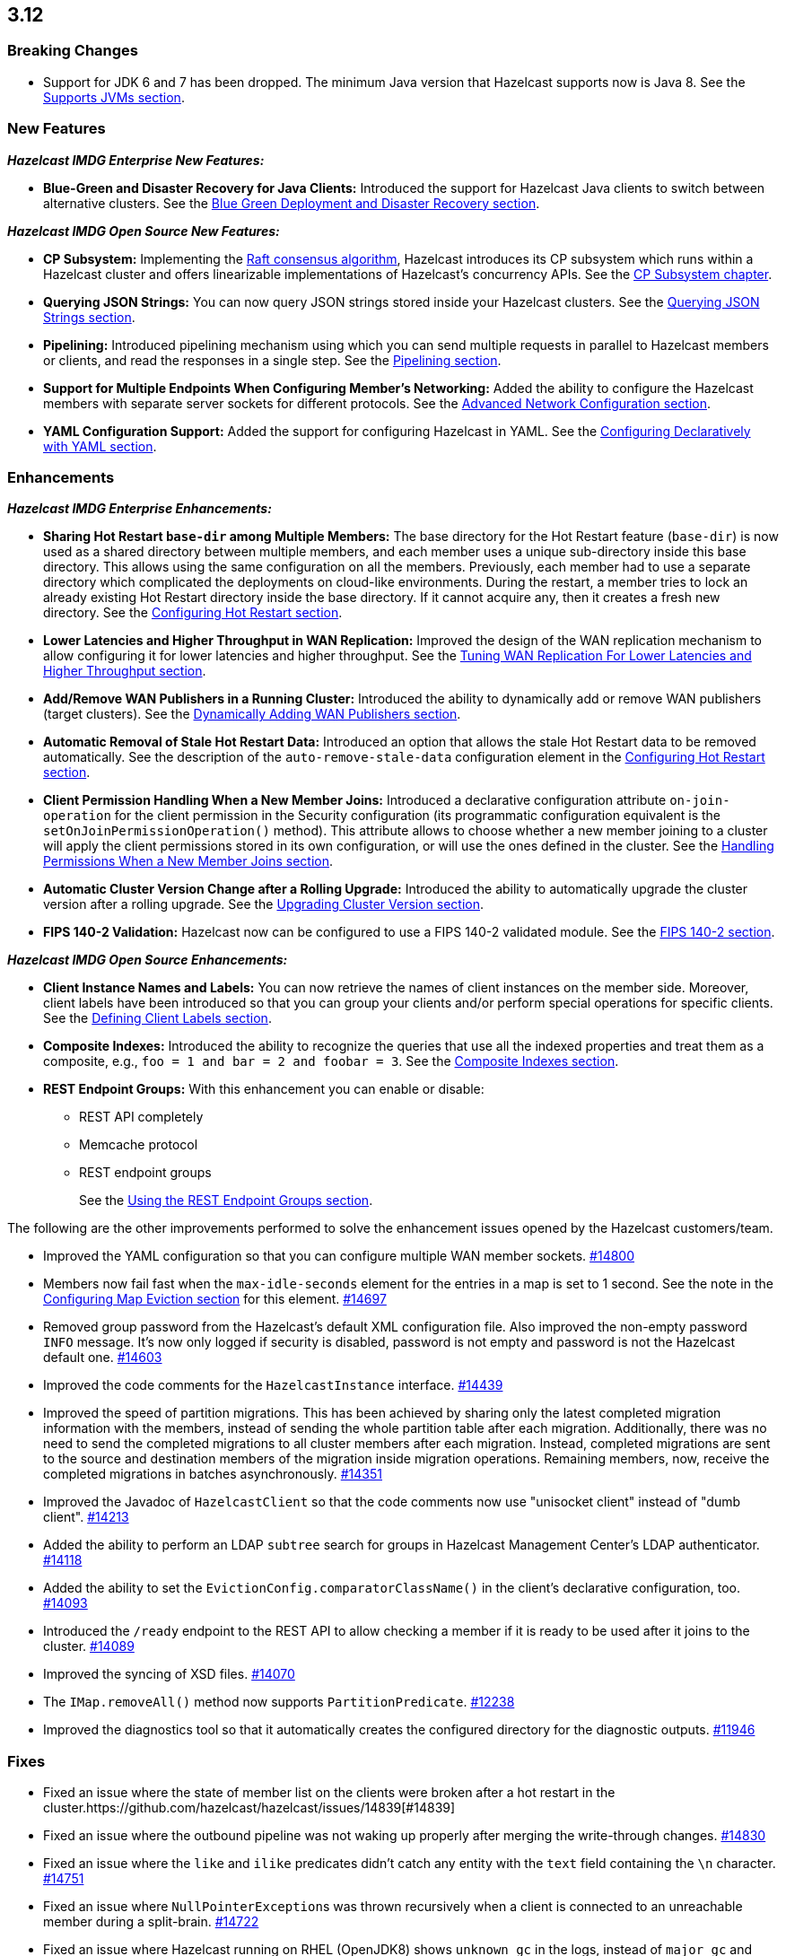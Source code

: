 

== 3.12

[[bc-312]]
=== Breaking Changes

* Support for JDK 6 and 7 has been dropped. The minimum Java version
that Hazelcast supports now is Java 8. See the 
https://docs.hazelcast.org/docs/3.12/manual/html-single/#supported-jvms[Supports JVMs section].

[[nf-312]]
=== New Features

*_Hazelcast IMDG Enterprise New Features:_*

* **Blue-Green and Disaster Recovery for Java Clients:** Introduced
the support for Hazelcast Java clients to switch between alternative
clusters. See the https://docs.hazelcast.org/docs/3.12/manual/html-single/index.html#blue-green-deployment-and-disaster-recovery[Blue Green Deployment and Disaster Recovery section].

*_Hazelcast IMDG Open Source New Features:_*

* **CP Subsystem:** Implementing the https://raft.github.io/[Raft consensus algorithm],
Hazelcast introduces its CP subsystem which runs within a Hazelcast cluster and
offers linearizable implementations of Hazelcast's concurrency APIs. See the
https://docs.hazelcast.org/docs/3.12/manual/html-single/index.html#cp-subsystem[CP Subsystem chapter].
* **Querying JSON Strings:**  You can now query JSON strings stored inside your
Hazelcast clusters. See the https://docs.hazelcast.org/docs/3.12/manual/html-single/#querying-json-strings[Querying JSON Strings section].
* **Pipelining:** Introduced pipelining mechanism using which you can send
multiple requests in parallel to Hazelcast members or clients, and read
the responses in a single step. See the https://docs.hazelcast.org/docs/3.12/manual/html-single/index.html#pipelining[Pipelining section].
* **Support for Multiple Endpoints When Configuring Member’s Networking:** Added the
ability to configure the Hazelcast members with separate server sockets for
different protocols. See the
https://docs.hazelcast.org/docs/3.12/manual/html-single/#advanced-network-configuration[Advanced Network Configuration section].
* **YAML Configuration Support:** Added the support for configuring Hazelcast
in YAML. See the https://docs.hazelcast.org/docs/3.12/manual/html-single/#configuring-declaratively-yaml[Configuring Declaratively with YAML section].

[[enh-312]]
=== Enhancements

*_Hazelcast IMDG Enterprise Enhancements:_*

* **Sharing Hot Restart `base-dir` among Multiple Members:** The base directory
for the Hot Restart feature (`base-dir`) is now used as a shared directory between
multiple members, and each member uses a unique sub-directory
inside this base directory. This allows using the same configuration
on all the members. Previously, each member had to use a separate directory
which complicated the deployments on cloud-like environments. During the restart,
a member tries to lock an already existing Hot Restart directory inside the base
directory. If it cannot acquire any, then it creates a fresh new directory.
See the https://docs.hazelcast.org/docs/3.12/manual/html-single/index.html##configuring-hot-restart[Configuring Hot Restart section].
* **Lower Latencies and Higher Throughput in WAN Replication:** Improved
the design of the WAN replication mechanism to allow configuring it for
lower latencies and higher throughput. See the
https://docs.hazelcast.org/docs/3.12/manual/html-single/index.html##tune-wr[Tuning WAN Replication For Lower Latencies and Higher Throughput section].
* **Add/Remove WAN Publishers in a Running Cluster:** Introduced the
ability to dynamically add or remove WAN publishers (target clusters).
See the https://docs.hazelcast.org/docs/3.12/manual/html-single/index.html#dynamically-adding-wan-publishers[Dynamically Adding WAN Publishers section].
* **Automatic Removal of Stale Hot Restart Data:** Introduced an option that
allows the stale Hot Restart data to be removed automatically. See the description of the
`auto-remove-stale-data` configuration element in the
https://docs.hazelcast.org/docs/3.12/manual/html-single/index.html#configuring-hot-restart[Configuring Hot Restart section].
* **Client Permission Handling When a New Member Joins:** Introduced a
declarative configuration attribute `on-join-operation` for the client
permission in the Security configuration (its programmatic configuration
equivalent is the `setOnJoinPermissionOperation()` method). This attribute
allows to choose whether a new member joining to a cluster will apply the
client permissions stored in its own configuration, or will use the ones
defined in the cluster. See the
https://docs.hazelcast.org/docs/3.12/manual/html-single/#handling-permissions-when-a-new-member-joins[Handling Permissions When a New Member Joins section].
* **Automatic Cluster Version Change after a Rolling Upgrade:** Introduced
the ability to automatically upgrade the cluster version after a rolling
upgrade. See the https://docs.hazelcast.org/docs/3.12/manual/html-single/#upgrading-cluster-version[Upgrading Cluster Version section].
* **FIPS 140-2 Validation:** Hazelcast now can be configured to use a
FIPS 140-2 validated module. See the https://docs.hazelcast.org/docs/3.12/manual/html-single/#fips-140-2[FIPS 140-2 section].

*_Hazelcast IMDG Open Source Enhancements:_*

* **Client Instance Names and Labels:** You can now retrieve the names
of client instances on the member side. Moreover, client labels have
been introduced so that you can group your clients and/or perform special
operations for specific clients. See the
https://docs.hazelcast.org/docs/3.12/manual/html-single/index.html#defining-client-labels[Defining Client Labels section].
* **Composite Indexes:** Introduced the ability to recognize the queries
that use all the indexed properties and treat them as a composite, e.g.,
`foo = 1 and bar = 2 and foobar = 3`. See the
https://docs.hazelcast.org/docs/3.12/manual/html-single/index.html#composite-indexes[Composite Indexes section].
* **REST Endpoint Groups:** With this enhancement you can enable or disable:
** REST API completely
** Memcache protocol
** REST endpoint groups 
+
See the https://docs.hazelcast.org/docs/3.12/manual/html-single/#using-the-rest-endpoint-groups[Using the REST Endpoint Groups section].

The following are the other improvements performed to solve the enhancement
issues opened by the Hazelcast customers/team.

* Improved the YAML configuration so that you can configure multiple WAN
member sockets. https://github.com/hazelcast/hazelcast/issues/14800[#14800] 
* Members now fail fast when the `max-idle-seconds` element for the entries
in a map is set to 1 second. See the note in the
https://docs.hazelcast.org/docs/latest-dev/manual/html-single/#configuring-map-eviction[Configuring Map Eviction section]
for this element. https://github.com/hazelcast/hazelcast/issues/14697[#14697]
* Removed group password from the Hazelcast’s default XML configuration file.
Also improved the non-empty password `INFO` message. It's now only logged if
security is disabled, password is not empty and password is not the Hazelcast
default one. https://github.com/hazelcast/hazelcast/pull/14603[#14603]
* Improved the code comments for the `HazelcastInstance` interface.
https://github.com/hazelcast/hazelcast/issues/14439[#14439]
* Improved the speed of partition migrations. This has been achieved by
sharing only the latest completed migration information with the members,
instead of sending the whole partition table after each migration.
Additionally, there was no need to send the completed migrations
to all cluster members after each migration. Instead, completed migrations
are sent to the source and destination members of the migration
inside migration operations. Remaining members, now, receive
the completed migrations in batches asynchronously.
https://github.com/hazelcast/hazelcast/pull/14351[#14351]
* Improved the Javadoc of `HazelcastClient` so that the code comments now use
"unisocket client" instead of "dumb client".
https://github.com/hazelcast/hazelcast/issues/14213[#14213]
* Added the ability to perform an LDAP `subtree` search for groups in
Hazelcast Management Center’s LDAP authenticator.
https://github.com/hazelcast/hazelcast/issues/14118[#14118]
* Added the ability to set the `EvictionConfig.comparatorClassName()` in
the client’s declarative configuration, too.
https://github.com/hazelcast/hazelcast/issues/14093[#14093]
* Introduced the `/ready` endpoint to the REST API to allow checking a member
if it is ready to be used after it joins to the cluster.
https://github.com/hazelcast/hazelcast/issues/14089[#14089]
* Improved the syncing of XSD files. https://github.com/hazelcast/hazelcast/issues/14070[#14070]
* The `IMap.removeAll()` method now supports `PartitionPredicate`.
https://github.com/hazelcast/hazelcast/issues/12238[#12238]
* Improved the diagnostics tool so that it automatically creates the
configured directory for the diagnostic outputs.
https://github.com/hazelcast/hazelcast/issues/11946[#11946]

[[fixes-312]]
=== Fixes

* Fixed an issue where the state of member list on the clients were broken after a hot
restart in the cluster.https://github.com/hazelcast/hazelcast/issues/14839[#14839]
* Fixed an issue where the outbound pipeline was not waking up properly after 
merging the write-through changes. https://github.com/hazelcast/hazelcast/issues/14830[#14830]
* Fixed an issue where the `like` and `ilike` predicates didn’t catch any
entity with the `text` field containing the `\n` character.
https://github.com/hazelcast/hazelcast/issues/14751[#14751]
* Fixed an issue where ``NullPointerException``s was thrown recursively
when a client is connected to an unreachable member during a split-brain.
https://github.com/hazelcast/hazelcast/issues/14722[#14722]
* Fixed an issue where Hazelcast running on RHEL (OpenJDK8) shows `unknown gc`
in the logs, instead of `major gc` and `minor gc`.
https://github.com/hazelcast/hazelcast/issues/14701[#14701]
* Fixed an issue where the IP client selector was not working for the local clients.
https://github.com/hazelcast/hazelcast/issues/14654[#14654]
* Fixed the wording of a misleading error in the first attempt to connect to a wrongly
configured cluster. The error message has been changed to “Unable to connect to any cluster”.
https://github.com/hazelcast/hazelcast/issues/14574[#14574]
* Fixed an issue where the `setAsync()` method was throwing `NullPointerException`.
https://github.com/hazelcast/hazelcast/issues/14445[#14445]
* Fixed an issue where the collection attributes indexed with `[any]` were causing
incorrect SQL query results, if the first data inserted to the map has no value for
the attribute or the collection is empty. https://github.com/hazelcast/hazelcast/issues/14358[#14358]
* Fixed an issue where `mapEvictionPolicy` couldn’t be specified in the JSON
configuration file. https://github.com/hazelcast/hazelcast/issues/14092[#14092]
* Fixed an issue where the rolling upgrade was failing when all members change their
IP addresses. https://github.com/hazelcast/hazelcast/issues/14088[#14088]
* Fixed an issue where the resources were not wholly cleared when destroying
`DurableExecutorService` causing some resources to be left in the heap.
https://github.com/hazelcast/hazelcast/issues/14087[#14087]
* Fixed an issue where the REST API was not handling the HTTP requests without
headers correctly: when a client sends an HTTP request without headers to the
Hazelcast REST API, the `HttpCommand` class was wrongly expecting an additional
new line. https://github.com/hazelcast/hazelcast/issues/14353[#14353]
* Fixed an issue where `QueryCache` was not returning the copies of the found
objects. https://github.com/hazelcast/hazelcast/issues/14280[#14280]
* Fixed an issue where the locks were not cleaned up after the members are
restarted. https://github.com/hazelcast/hazelcast/issues/14215[#14215]
* Fixed an issue where the MultiMap's `RemoveOperation` was iterating through
the backing collection, which caused performance degradation (when using the
`SET` collection type). https://github.com/hazelcast/hazelcast/issues/14145[#14145]
* Fixed an issue where the user code deployment feature was throwing `NullPointerException`
while loading multiple nested classes and using entry processors.
https://github.com/hazelcast/hazelcast/issues/14105[#14105]
* Fixed an issue where the newly joining members could not form a cluster
when the existing members are killed. https://github.com/hazelcast/hazelcast/issues/14051[#14051]
* Fixed an issue where the `IMap.get()` method was not resetting the idle
time counter when `read-backup-data` is enabled. https://github.com/hazelcast/hazelcast/issues/14026[#14026]
* Fixed an issue where the `addIndex()` method was performing a full copy of
entries when a new member joins the cluster, which is not needed.
https://github.com/hazelcast/hazelcast/issues/13964[#13964]
* Fixed an issue where the initialization failure of `discoveryService`
was causing some threads to remain open and the JVM could not be terminated
because of these threads. https://github.com/hazelcast/hazelcast/issues/13821[#13821]
* Fixed the discrepancy between the XSD on the website and the one in the download package.
https://github.com/hazelcast/hazelcast/issues/13011[#13011]
* `PagingPredicate` with comparator was failing to serialize when sending
from the client or member when the cluster size is more than 1. This has been
fixed by making the `PagingPredicateQuery` comparator serializable.
https://github.com/hazelcast/hazelcast/issues/12208[#12208]
* Fixed an issue where `TcpIpConnectionManager` was putting the connections in a map
under the remote endpoint bind address but not under the address to which Hazelcast
connects. https://github.com/hazelcast/hazelcast/issues/11256[#11256]

[[rdf-312]]
=== Removed/Deprecated Features

* `ILock` interface and implementation of `ILock` has been deprecated,
and `FencedLock` has been introduced.
* The original implementations of `IAtomicLong`, `IAtomicReference`,
`ISemaphore` and `ICountDownLatch` have been deprecated. Instead, the
implementations provided by the CP Subsystem have been introduced.
* The following system properties are deprecated:
** `hazelcast.rest.enabled`
** `hazelcast.mc.url.change.enabled`
** `hazelcast.memcache.enabled`
** `hazelcast.http.healthcheck.enabled`
